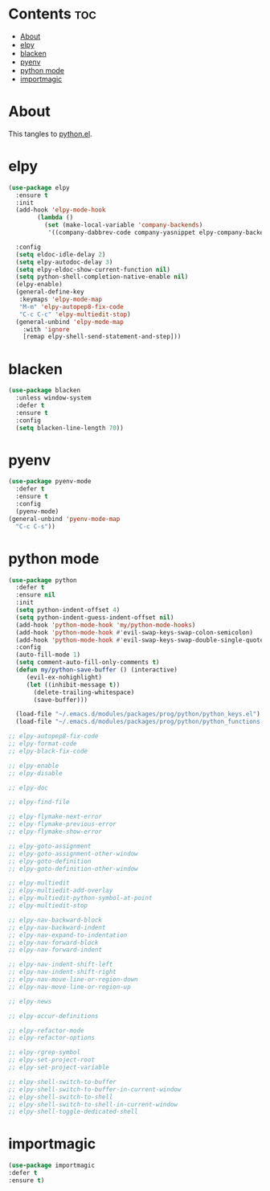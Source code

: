 #+PROPERTY: header-args :tangle yes

* Contents                                                                :toc:
- [[#about][About]]
- [[#elpy][elpy]]
- [[#blacken][blacken]]
- [[#pyenv][pyenv]]
- [[#python-mode][python mode]]
- [[#importmagic][importmagic]]

* About
This tangles to [[https://github.com/mrbig033/emacs/blob/master/modules/packages/prog/python.el][python.el]].
* elpy
#+BEGIN_SRC emacs-lisp
(use-package elpy
  :ensure t
  :init
  (add-hook 'elpy-mode-hook
	    (lambda ()
	      (set (make-local-variable 'company-backends)
		   '((company-dabbrev-code company-yasnippet elpy-company-backend)))))

  :config
  (setq eldoc-idle-delay 2)
  (setq elpy-autodoc-delay 3)
  (setq elpy-eldoc-show-current-function nil)
  (setq python-shell-completion-native-enable nil)
  (elpy-enable)
  (general-define-key
   :keymaps 'elpy-mode-map
   "M-m" 'elpy-autopep8-fix-code
   "C-c C-c" 'elpy-multiedit-stop)
  (general-unbind 'elpy-mode-map
    :with 'ignore
    [remap elpy-shell-send-statement-and-step]))
#+END_SRC
* blacken
#+BEGIN_SRC emacs-lisp
(use-package blacken
  :unless window-system
  :defer t
  :ensure t
  :config
  (setq blacken-line-length 70))
#+END_SRC
* pyenv
#+BEGIN_SRC emacs-lisp
(use-package pyenv-mode
  :defer t
  :ensure t
  :config
  (pyenv-mode)
(general-unbind 'pyenv-mode-map
  "C-c C-s"))
#+END_SRC
* python mode
#+BEGIN_SRC emacs-lisp
(use-package python
  :defer t
  :ensure nil
  :init
  (setq python-indent-offset 4)
  (setq python-indent-guess-indent-offset nil)
  (add-hook 'python-mode-hook 'my/python-mode-hooks)
  (add-hook 'python-mode-hook #'evil-swap-keys-swap-colon-semicolon)
  (add-hook 'python-mode-hook #'evil-swap-keys-swap-double-single-quotes)
  :config
  (auto-fill-mode 1)
  (setq comment-auto-fill-only-comments t)
  (defun my/python-save-buffer () (interactive)
	 (evil-ex-nohighlight)
	 (let ((inhibit-message t))
	   (delete-trailing-whitespace)
	   (save-buffer)))

  (load-file "~/.emacs.d/modules/packages/prog/python/python_keys.el")
  (load-file "~/.emacs.d/modules/packages/prog/python/python_functions.el"))

;; elpy-autopep8-fix-code
;; elpy-format-code
;; elpy-black-fix-code

;; elpy-enable
;; elpy-disable

;; elpy-doc

;; elpy-find-file

;; elpy-flymake-next-error
;; elpy-flymake-previous-error
;; elpy-flymake-show-error

;; elpy-goto-assignment
;; elpy-goto-assignment-other-window
;; elpy-goto-definition
;; elpy-goto-definition-other-window

;; elpy-multiedit
;; elpy-multiedit-add-overlay
;; elpy-multiedit-python-symbol-at-point
;; elpy-multiedit-stop

;; elpy-nav-backward-block
;; elpy-nav-backward-indent
;; elpy-nav-expand-to-indentation
;; elpy-nav-forward-block
;; elpy-nav-forward-indent

;; elpy-nav-indent-shift-left
;; elpy-nav-indent-shift-right
;; elpy-nav-move-line-or-region-down
;; elpy-nav-move-line-or-region-up

;; elpy-news

;; elpy-occur-definitions

;; elpy-refactor-mode
;; elpy-refactor-options

;; elpy-rgrep-symbol
;; elpy-set-project-root
;; elpy-set-project-variable

;; elpy-shell-switch-to-buffer
;; elpy-shell-switch-to-buffer-in-current-window
;; elpy-shell-switch-to-shell
;; elpy-shell-switch-to-shell-in-current-window
;; elpy-shell-toggle-dedicated-shell
#+END_SRC

* importmagic
#+BEGIN_SRC emacs-lisp
(use-package importmagic
:defer t
:ensure t)
#+END_SRC
